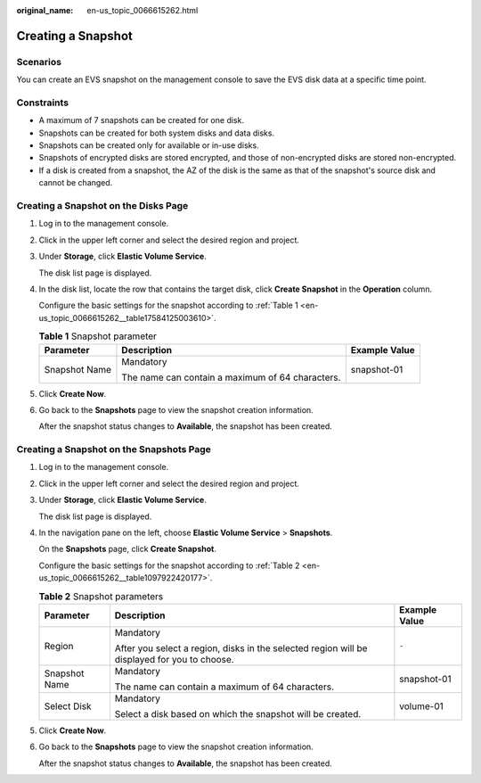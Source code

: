 :original_name: en-us_topic_0066615262.html

.. _en-us_topic_0066615262:

Creating a Snapshot
===================

Scenarios
---------

You can create an EVS snapshot on the management console to save the EVS disk data at a specific time point.

Constraints
-----------

-  A maximum of 7 snapshots can be created for one disk.
-  Snapshots can be created for both system disks and data disks.
-  Snapshots can be created only for available or in-use disks.
-  Snapshots of encrypted disks are stored encrypted, and those of non-encrypted disks are stored non-encrypted.
-  If a disk is created from a snapshot, the AZ of the disk is the same as that of the snapshot's source disk and cannot be changed.

Creating a Snapshot on the Disks Page
-------------------------------------

#. Log in to the management console.

#. Click |image1| in the upper left corner and select the desired region and project.

#. Under **Storage**, click **Elastic Volume Service**.

   The disk list page is displayed.

#. In the disk list, locate the row that contains the target disk, click **Create Snapshot** in the **Operation** column.

   Configure the basic settings for the snapshot according to :ref:`Table 1 <en-us_topic_0066615262__table17584125003610>`.

   .. _en-us_topic_0066615262__table17584125003610:

   .. table:: **Table 1** Snapshot parameter

      +-----------------------+--------------------------------------------------+-----------------------+
      | Parameter             | Description                                      | Example Value         |
      +=======================+==================================================+=======================+
      | Snapshot Name         | Mandatory                                        | snapshot-01           |
      |                       |                                                  |                       |
      |                       | The name can contain a maximum of 64 characters. |                       |
      +-----------------------+--------------------------------------------------+-----------------------+

#. Click **Create Now**.

#. Go back to the **Snapshots** page to view the snapshot creation information.

   After the snapshot status changes to **Available**, the snapshot has been created.

Creating a Snapshot on the Snapshots Page
-----------------------------------------

#. Log in to the management console.

#. Click |image2| in the upper left corner and select the desired region and project.

#. Under **Storage**, click **Elastic Volume Service**.

   The disk list page is displayed.

#. In the navigation pane on the left, choose **Elastic Volume Service** > **Snapshots**.

   On the **Snapshots** page, click **Create Snapshot**.

   Configure the basic settings for the snapshot according to :ref:`Table 2 <en-us_topic_0066615262__table1097922420177>`.

   .. _en-us_topic_0066615262__table1097922420177:

   .. table:: **Table 2** Snapshot parameters

      +-----------------------+----------------------------------------------------------------------------------------------+-----------------------+
      | Parameter             | Description                                                                                  | Example Value         |
      +=======================+==============================================================================================+=======================+
      | Region                | Mandatory                                                                                    | ``-``                 |
      |                       |                                                                                              |                       |
      |                       | After you select a region, disks in the selected region will be displayed for you to choose. |                       |
      +-----------------------+----------------------------------------------------------------------------------------------+-----------------------+
      | Snapshot Name         | Mandatory                                                                                    | snapshot-01           |
      |                       |                                                                                              |                       |
      |                       | The name can contain a maximum of 64 characters.                                             |                       |
      +-----------------------+----------------------------------------------------------------------------------------------+-----------------------+
      | Select Disk           | Mandatory                                                                                    | volume-01             |
      |                       |                                                                                              |                       |
      |                       | Select a disk based on which the snapshot will be created.                                   |                       |
      +-----------------------+----------------------------------------------------------------------------------------------+-----------------------+

#. Click **Create Now**.

#. Go back to the **Snapshots** page to view the snapshot creation information.

   After the snapshot status changes to **Available**, the snapshot has been created.

.. |image1| image:: /_static/images/en-us_image_0237893718.png
.. |image2| image:: /_static/images/en-us_image_0237893718.png

